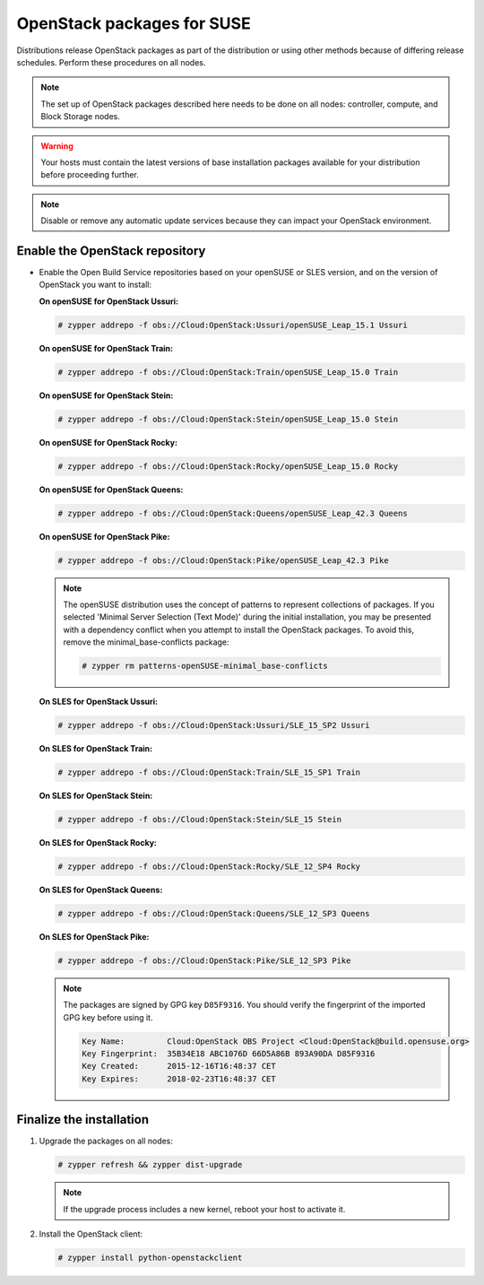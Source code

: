 OpenStack packages for SUSE
~~~~~~~~~~~~~~~~~~~~~~~~~~~

Distributions release OpenStack packages as part of the distribution or
using other methods because of differing release schedules. Perform
these procedures on all nodes.

.. note::

   The set up of OpenStack packages described here needs to be done on
   all nodes: controller, compute, and Block Storage nodes.

.. warning::

   Your hosts must contain the latest versions of base installation
   packages available for your distribution before proceeding further.

.. note::

   Disable or remove any automatic update services because they can
   impact your OpenStack environment.


Enable the OpenStack repository
-------------------------------

* Enable the Open Build Service repositories based on your openSUSE or
  SLES version, and on the version of OpenStack you want to install:

  **On openSUSE for OpenStack Ussuri:**

  .. code-block:: console

     # zypper addrepo -f obs://Cloud:OpenStack:Ussuri/openSUSE_Leap_15.1 Ussuri

  **On openSUSE for OpenStack Train:**

  .. code-block:: console

     # zypper addrepo -f obs://Cloud:OpenStack:Train/openSUSE_Leap_15.0 Train

  **On openSUSE for OpenStack Stein:**

  .. code-block:: console

     # zypper addrepo -f obs://Cloud:OpenStack:Stein/openSUSE_Leap_15.0 Stein

  **On openSUSE for OpenStack Rocky:**

  .. code-block:: console

     # zypper addrepo -f obs://Cloud:OpenStack:Rocky/openSUSE_Leap_15.0 Rocky

  **On openSUSE for OpenStack Queens:**

  .. code-block:: console

     # zypper addrepo -f obs://Cloud:OpenStack:Queens/openSUSE_Leap_42.3 Queens

  **On openSUSE for OpenStack Pike:**

  .. code-block:: console

     # zypper addrepo -f obs://Cloud:OpenStack:Pike/openSUSE_Leap_42.3 Pike

  .. note::

     The openSUSE distribution uses the concept of patterns to
     represent collections of packages. If you selected 'Minimal
     Server Selection (Text Mode)' during the initial installation,
     you may be presented with a dependency conflict when you
     attempt to install the OpenStack packages. To avoid this,
     remove the minimal\_base-conflicts package:

     .. code-block:: console

        # zypper rm patterns-openSUSE-minimal_base-conflicts

  **On SLES for OpenStack Ussuri:**

  .. code-block:: console

     # zypper addrepo -f obs://Cloud:OpenStack:Ussuri/SLE_15_SP2 Ussuri

  **On SLES for OpenStack Train:**

  .. code-block:: console

     # zypper addrepo -f obs://Cloud:OpenStack:Train/SLE_15_SP1 Train

  **On SLES for OpenStack Stein:**

  .. code-block:: console

     # zypper addrepo -f obs://Cloud:OpenStack:Stein/SLE_15 Stein

  **On SLES for OpenStack Rocky:**

  .. code-block:: console

     # zypper addrepo -f obs://Cloud:OpenStack:Rocky/SLE_12_SP4 Rocky

  **On SLES for OpenStack Queens:**

  .. code-block:: console

     # zypper addrepo -f obs://Cloud:OpenStack:Queens/SLE_12_SP3 Queens

  **On SLES for OpenStack Pike:**

  .. code-block:: console

     # zypper addrepo -f obs://Cloud:OpenStack:Pike/SLE_12_SP3 Pike

  .. note::

     The packages are signed by GPG key ``D85F9316``. You should
     verify the fingerprint of the imported GPG key before using it.

     .. code-block:: console

        Key Name:         Cloud:OpenStack OBS Project <Cloud:OpenStack@build.opensuse.org>
        Key Fingerprint:  35B34E18 ABC1076D 66D5A86B 893A90DA D85F9316
        Key Created:      2015-12-16T16:48:37 CET
        Key Expires:      2018-02-23T16:48:37 CET

Finalize the installation
-------------------------

#. Upgrade the packages on all nodes:

   .. code-block:: console

      # zypper refresh && zypper dist-upgrade

   .. note::

      If the upgrade process includes a new kernel, reboot your host
      to activate it.

#. Install the OpenStack client:

   .. code-block:: console

      # zypper install python-openstackclient
